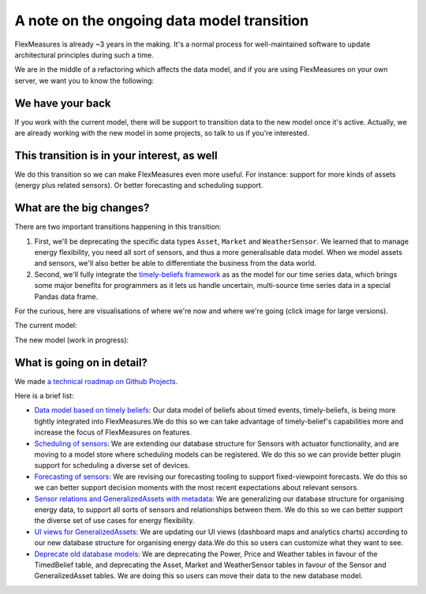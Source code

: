 .. _note_on_datamodel_transition:

A note on the ongoing data model transition
============================================

FlexMeasures is already ~3 years in the making. It's a normal process for well-maintained software to update architectural principles during such a time.

We are in the middle of a refactoring which affects the data model, and if you are using FlexMeasures on your own server, we want you to know the following:
    

We have your back
------------------

If you work with the current model, there will be support to transition data to the new model once it's active. Actually, we are already working with the new model in some projects, so talk to us if you're interested.


This transition is in your interest, as well
----------------------------------------------

We do this transition so we can make FlexMeasures even more useful. For instance: support for more kinds of assets (energy plus related sensors). Or better forecasting and scheduling support.


What are the big changes?
-----------------------------

There are two important transitions happening in this transition:

1. First, we'll be deprecating the specific data types ``Asset``, ``Market`` and ``WeatherSensor``. We learned that to manage energy flexibility, you need all sort of sensors, and thus a more generalisable data model. When we model assets and sensors, we'll also better be able to differentiate the business from the data world.
2. Second, we'll fully integrate the `timely-beliefs framework <https://github.com/SeitaBV/timely-beliefs>`_ as as the model for our time series data, which brings some major benefits for programmers as it lets us handle uncertain, multi-source time series data in a special Pandas data frame.

For the curious, here are visualisations of where we're now and where we're going (click image for large versions).

The current model:

.. image:: https://raw.githubusercontent.com/SeitaBV/screenshots/main/architecture/FlexMeasures-CurrentDataModel.png
    :target: https://raw.githubusercontent.com/SeitaBV/screenshots/main/architecture/FlexMeasures-CurrentDataModel.png
    :align: center
..    :scale: 40%

The new model (work in progress): 

.. image:: https://raw.githubusercontent.com/SeitaBV/screenshots/main/architecture/FlexMeasures-NewDataModel.png
    :target: https://raw.githubusercontent.com/SeitaBV/screenshots/main/architecture/FlexMeasures-NewDataModel.png
    :align: center
..    :scale: 40%


What is going on in detail?
------------------------------

We made `a technical roadmap on Github Projects <https://github.com/SeitaBV/flexmeasures/projectshttps://github.com/SeitaBV/flexmeasures/projects>`_.

Here is a brief list:

- `Data model based on timely beliefs <https://github.com/SeitaBV/flexmeasures/projects/3>`_: Our data model of beliefs about timed events, timely-beliefs, is being more tightly integrated into FlexMeasures.We do this so we can take advantage of timely-belief's capabilities more and increase the focus of FlexMeasures on features.
- `Scheduling of sensors <https://github.com/SeitaBV/flexmeasures/projects/6>`_: We are extending our database structure for Sensors with actuator functionality, and are moving to a model store where scheduling models can be registered. We do this so we can provide better plugin support for scheduling a diverse set of devices.
- `Forecasting of sensors <https://github.com/SeitaBV/flexmeasures/projects/8>`_: We are revising our forecasting tooling to support fixed-viewpoint forecasts. We do this so we can better support decision moments with the most recent expectations about relevant sensors.
- `Sensor relations and GeneralizedAssets with metadata <https://github.com/SeitaBV/flexmeasures/projects/9>`_: We are generalizing our database structure for organising energy data, to support all sorts of sensors and relationships between them. We do this so we can better support the diverse set of use cases for energy flexibility.
- `UI views for GeneralizedAssets <https://github.com/SeitaBV/flexmeasures/projects/10>`_: We are updating our UI views (dashboard maps and analytics charts) according to our new database structure for organising energy data.We do this so users can customize what they want to see.
- `Deprecate old database models <https://github.com/SeitaBV/flexmeasures/projects/11>`_: We are deprecating the Power, Price and Weather tables in favour of the TimedBelief table, and deprecating the Asset, Market and WeatherSensor tables in favour of the Sensor and GeneralizedAsset tables. We are doing this so users can move their data to the new database model.
